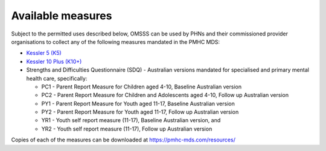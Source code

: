 .. _available-measures:

Available measures
------------------

Subject to the permitted uses described below, OMSSS can be used by PHNs and
their commissioned provider organisations to collect any of the following
measures mandated in the PMHC MDS:

* `Kessler 5 (K5) <https://pmhc-mds.com/doc/pmhc-scoring-k5.pdf>`_
* `Kessler 10 Plus (K10+) <https://pmhc-mds.com/doc/pmhc-scoring-k10p.pdf>`_
* Strengths and Difficulties Questionnaire (SDQ) - Australian versions mandated for
  specialised and primary mental health care, specifically:

  * PC1 - Parent Report Measure for Children aged 4-10, Baseline Australian version
  * PC2 - Parent Report Measure for Children and Adolescents aged 4-10, Follow up Australian version
  * PY1 - Parent Report Measure for Youth aged 11-17, Baseline Australian version
  * PY2 - Parent Report Measure for Youth aged 11-17, Follow up Australian version
  * YR1 - Youth self report measure (11-17), Baseline Australian version, and
  * YR2 - Youth self report measure (11-17), Follow up Australian version

Copies of each of the measures can be downloaded at `https://pmhc-mds.com/resources/ <https://pmhc-mds.com/resources/>`_
